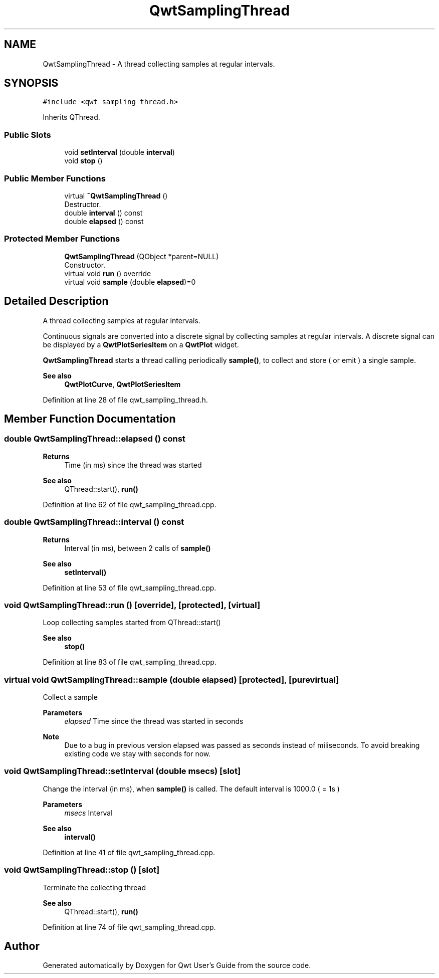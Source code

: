 .TH "QwtSamplingThread" 3 "Sun Jul 18 2021" "Version 6.2.0" "Qwt User's Guide" \" -*- nroff -*-
.ad l
.nh
.SH NAME
QwtSamplingThread \- A thread collecting samples at regular intervals\&.  

.SH SYNOPSIS
.br
.PP
.PP
\fC#include <qwt_sampling_thread\&.h>\fP
.PP
Inherits QThread\&.
.SS "Public Slots"

.in +1c
.ti -1c
.RI "void \fBsetInterval\fP (double \fBinterval\fP)"
.br
.ti -1c
.RI "void \fBstop\fP ()"
.br
.in -1c
.SS "Public Member Functions"

.in +1c
.ti -1c
.RI "virtual \fB~QwtSamplingThread\fP ()"
.br
.RI "Destructor\&. "
.ti -1c
.RI "double \fBinterval\fP () const"
.br
.ti -1c
.RI "double \fBelapsed\fP () const"
.br
.in -1c
.SS "Protected Member Functions"

.in +1c
.ti -1c
.RI "\fBQwtSamplingThread\fP (QObject *parent=NULL)"
.br
.RI "Constructor\&. "
.ti -1c
.RI "virtual void \fBrun\fP () override"
.br
.ti -1c
.RI "virtual void \fBsample\fP (double \fBelapsed\fP)=0"
.br
.in -1c
.SH "Detailed Description"
.PP 
A thread collecting samples at regular intervals\&. 

Continuous signals are converted into a discrete signal by collecting samples at regular intervals\&. A discrete signal can be displayed by a \fBQwtPlotSeriesItem\fP on a \fBQwtPlot\fP widget\&.
.PP
\fBQwtSamplingThread\fP starts a thread calling periodically \fBsample()\fP, to collect and store ( or emit ) a single sample\&.
.PP
\fBSee also\fP
.RS 4
\fBQwtPlotCurve\fP, \fBQwtPlotSeriesItem\fP 
.RE
.PP

.PP
Definition at line 28 of file qwt_sampling_thread\&.h\&.
.SH "Member Function Documentation"
.PP 
.SS "double QwtSamplingThread::elapsed () const"

.PP
\fBReturns\fP
.RS 4
Time (in ms) since the thread was started 
.RE
.PP
\fBSee also\fP
.RS 4
QThread::start(), \fBrun()\fP 
.RE
.PP

.PP
Definition at line 62 of file qwt_sampling_thread\&.cpp\&.
.SS "double QwtSamplingThread::interval () const"

.PP
\fBReturns\fP
.RS 4
Interval (in ms), between 2 calls of \fBsample()\fP 
.RE
.PP
\fBSee also\fP
.RS 4
\fBsetInterval()\fP 
.RE
.PP

.PP
Definition at line 53 of file qwt_sampling_thread\&.cpp\&.
.SS "void QwtSamplingThread::run ()\fC [override]\fP, \fC [protected]\fP, \fC [virtual]\fP"
Loop collecting samples started from QThread::start() 
.PP
\fBSee also\fP
.RS 4
\fBstop()\fP 
.RE
.PP

.PP
Definition at line 83 of file qwt_sampling_thread\&.cpp\&.
.SS "virtual void QwtSamplingThread::sample (double elapsed)\fC [protected]\fP, \fC [pure virtual]\fP"
Collect a sample
.PP
\fBParameters\fP
.RS 4
\fIelapsed\fP Time since the thread was started in seconds 
.RE
.PP
\fBNote\fP
.RS 4
Due to a bug in previous version elapsed was passed as seconds instead of miliseconds\&. To avoid breaking existing code we stay with seconds for now\&. 
.RE
.PP

.SS "void QwtSamplingThread::setInterval (double msecs)\fC [slot]\fP"
Change the interval (in ms), when \fBsample()\fP is called\&. The default interval is 1000\&.0 ( = 1s )
.PP
\fBParameters\fP
.RS 4
\fImsecs\fP Interval 
.RE
.PP
\fBSee also\fP
.RS 4
\fBinterval()\fP 
.RE
.PP

.PP
Definition at line 41 of file qwt_sampling_thread\&.cpp\&.
.SS "void QwtSamplingThread::stop ()\fC [slot]\fP"
Terminate the collecting thread 
.PP
\fBSee also\fP
.RS 4
QThread::start(), \fBrun()\fP 
.RE
.PP

.PP
Definition at line 74 of file qwt_sampling_thread\&.cpp\&.

.SH "Author"
.PP 
Generated automatically by Doxygen for Qwt User's Guide from the source code\&.
